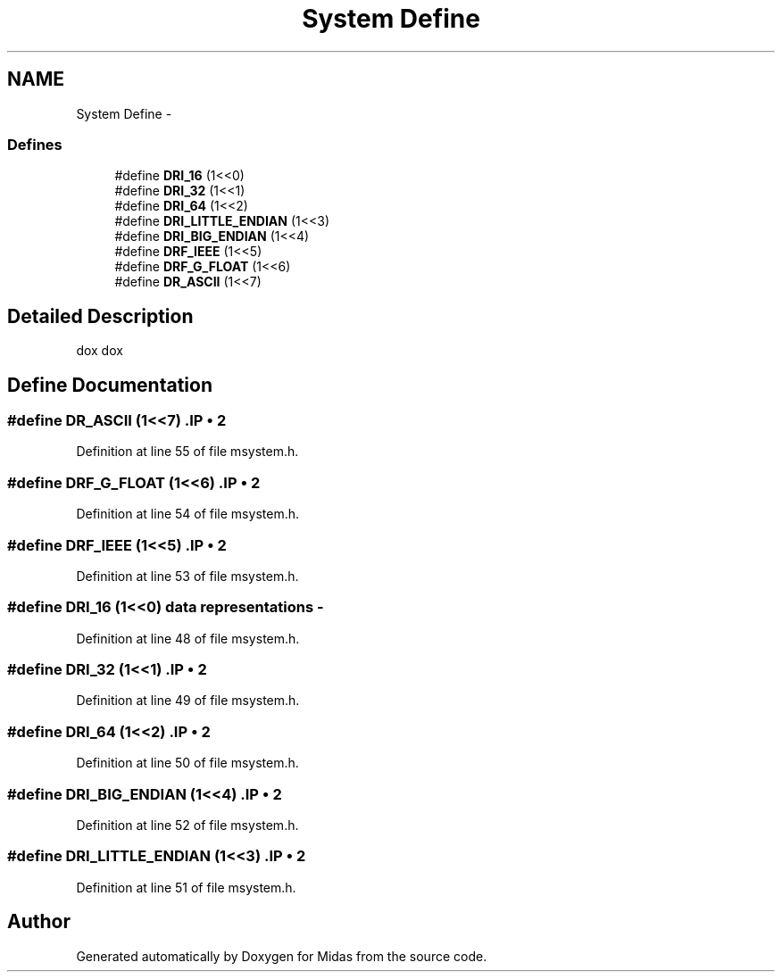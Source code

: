 .TH "System Define" 3 "31 May 2012" "Version 2.3.0-0" "Midas" \" -*- nroff -*-
.ad l
.nh
.SH NAME
System Define \- 
.SS "Defines"

.in +1c
.ti -1c
.RI "#define \fBDRI_16\fP   (1<<0)"
.br
.ti -1c
.RI "#define \fBDRI_32\fP   (1<<1)"
.br
.ti -1c
.RI "#define \fBDRI_64\fP   (1<<2)"
.br
.ti -1c
.RI "#define \fBDRI_LITTLE_ENDIAN\fP   (1<<3)"
.br
.ti -1c
.RI "#define \fBDRI_BIG_ENDIAN\fP   (1<<4)"
.br
.ti -1c
.RI "#define \fBDRF_IEEE\fP   (1<<5)"
.br
.ti -1c
.RI "#define \fBDRF_G_FLOAT\fP   (1<<6)"
.br
.ti -1c
.RI "#define \fBDR_ASCII\fP   (1<<7)"
.br
.in -1c
.SH "Detailed Description"
.PP 
dox dox 
.SH "Define Documentation"
.PP 
.SS "#define DR_ASCII   (1<<7)".IP "\(bu" 2

.PP

.PP
Definition at line 55 of file msystem.h.
.SS "#define DRF_G_FLOAT   (1<<6)".IP "\(bu" 2

.PP

.PP
Definition at line 54 of file msystem.h.
.SS "#define DRF_IEEE   (1<<5)".IP "\(bu" 2

.PP

.PP
Definition at line 53 of file msystem.h.
.SS "#define DRI_16   (1<<0)"data representations - 
.PP
Definition at line 48 of file msystem.h.
.SS "#define DRI_32   (1<<1)".IP "\(bu" 2

.PP

.PP
Definition at line 49 of file msystem.h.
.SS "#define DRI_64   (1<<2)".IP "\(bu" 2

.PP

.PP
Definition at line 50 of file msystem.h.
.SS "#define DRI_BIG_ENDIAN   (1<<4)".IP "\(bu" 2

.PP

.PP
Definition at line 52 of file msystem.h.
.SS "#define DRI_LITTLE_ENDIAN   (1<<3)".IP "\(bu" 2

.PP

.PP
Definition at line 51 of file msystem.h.
.SH "Author"
.PP 
Generated automatically by Doxygen for Midas from the source code.
